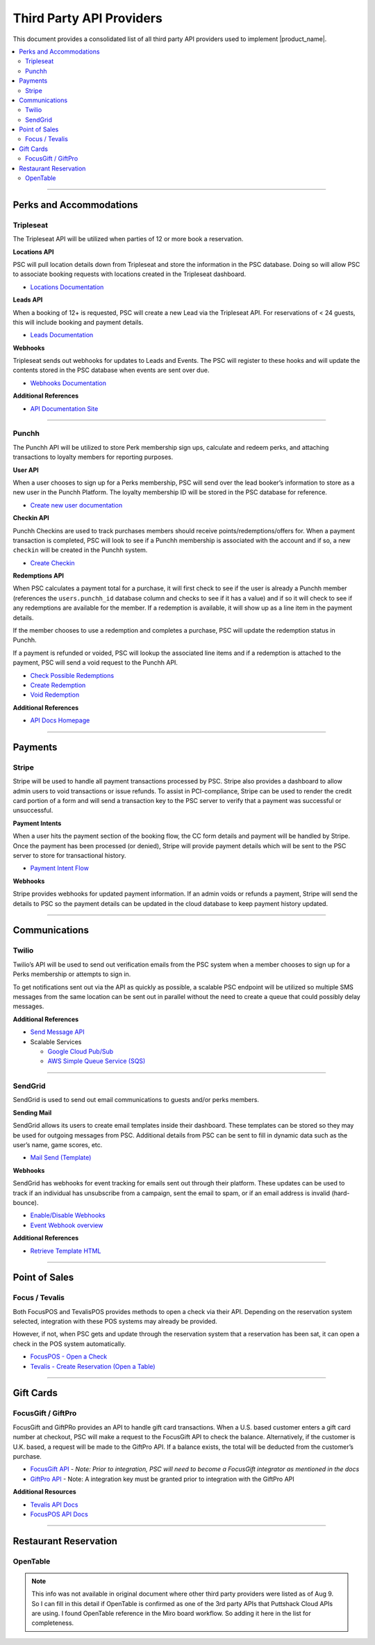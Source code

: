 .. _docref_puttshack_thirp_details:

.. Puttshack documentation Poc1
   Author: Chris Moore, Shaloo Shalini

.. spelling::

     booker
     Checkins
     redemptions
     transactional

**************************
Third Party API Providers
**************************

This document provides a consolidated list of all third party API providers used to implement |product_name|.

.. contents:: 
     :local:
     :depth: 2

----

Perks and Accommodations
========================

.. _ref_tpa_tripleseat:

Tripleseat
----------

The Tripleseat API will be utilized when parties of 12 or more book a
reservation.

**Locations API**

PSC will pull location details down from Tripleseat and store the
information in the PSC database. Doing so will allow PSC to associate
booking requests with locations created in the Tripleseat dashboard.

-  `Locations
   Documentation <https://support.tripleseat.com/hc/en-us/articles/212570457-Locations-API>`__

**Leads API**

When a booking of 12+ is requested, PSC will create a new Lead via the
Tripleseat API. For reservations of < 24 guests, this will include
booking and payment details.

-  `Leads
   Documentation <https://support.tripleseat.com/hc/en-us/articles/212528787-Leads-API>`__

**Webhooks**

Tripleseat sends out webhooks for updates to Leads and Events. The PSC
will register to these hooks and will update the contents stored in the
PSC database when events are sent over due.

-  `Webhooks
   Documentation <https://support.tripleseat.com/hc/en-us/articles/360002146094-Tripleseat-Webhooks>`__

**Additional References**

-  `API Documentation
   Site <https://support.tripleseat.com/hc/en-us/articles/205162108-API-Overview-Getting-Started>`__

----

.. _ref_tpa_punchh:

Punchh
------

The Punchh API will be utilized to store Perk membership sign ups,
calculate and redeem perks, and attaching transactions to loyalty
members for reporting purposes.

**User API**

When a user chooses to sign up for a Perks membership, PSC will send
over the lead booker’s information to store as a new user in the Punchh
Platform. The loyalty membership ID will be stored in the PSC database
for reference.

-  `Create new user
   documentation <https://developers.punchh.com/pos-apis/point-of-sale/pos-create-user>`__

**Checkin API**

Punchh Checkins are used to track purchases members should receive
points/redemptions/offers for. When a payment transaction is completed,
PSC will look to see if a Punchh membership is associated with the
account and if so, a new ``checkin`` will be created in the Punchh
system.

-  `Create
   Checkin <https://developers.punchh.com/pos-apis/point-of-sale/pos-checkin>`__

**Redemptions API**

When PSC calculates a payment total for a purchase, it will first check
to see if the user is already a Punchh member (references the
``users.punchh_id`` database column and checks to see if it has a value)
and if so it will check to see if any redemptions are available for the
member. If a redemption is available, it will show up as a line item in
the payment details.

If the member chooses to use a redemption and completes a purchase, PSC
will update the redemption status in Punchh.

If a payment is refunded or voided, PSC will lookup the associated line
items and if a redemption is attached to the payment, PSC will send a
void request to the Punchh API.

-  `Check Possible
   Redemptions <https://developers.punchh.com/pos-apis/point-of-sale/pos-redemption-possible>`__
-  `Create
   Redemption <https://developers.punchh.com/pos-apis/point-of-sale/pos-create-redemption>`__
-  `Void
   Redemption <https://developers.punchh.com/pos-apis/point-of-sale/pos-void-redemption>`__

**Additional References**

-  `API Docs Homepage <https://developers.punchh.com/core-api-docs>`__

----


Payments
========

.. _ref_tpa_stripe:

Stripe
------

Stripe will be used to handle all payment transactions processed by PSC.
Stripe also provides a dashboard to allow admin users to void
transactions or issue refunds. To assist in PCI-compliance, Stripe can
be used to render the credit card portion of a form and will send a
transaction key to the PSC server to verify that a payment was
successful or unsuccessful.

**Payment Intents**

When a user hits the payment section of the booking flow, the CC form
details and payment will be handled by Stripe. Once the payment has been
processed (or denied), Stripe will provide payment details which will be
sent to the PSC server to store for transactional history.

-  `Payment Intent
   Flow <https://stripe.com/docs/payments/integration-builder>`__

**Webhooks**

Stripe provides webhooks for updated payment information. If an admin
voids or refunds a payment, Stripe will send the details to PSC so the
payment details can be updated in the cloud database to keep payment
history updated.

----

Communications
==============

.. _ref_tpa_twilio:

Twilio
------

Twilio’s API will be used to send out verification emails from the PSC
system when a member chooses to sign up for a Perks membership or
attempts to sign in.

To get notifications sent out via the API as quickly as possible, a
scalable PSC endpoint will be utilized so multiple SMS messages from the
same location can be sent out in parallel without the need to create a
queue that could possibly delay messages.

**Additional References**

-  `Send Message API <https://www.twilio.com/docs/sms/send-messages>`__
-  Scalable Services

   -  `Google Cloud Pub/Sub <https://cloud.google.com/pubsub>`__
   -  `AWS Simple Queue Service (SQS) <https://aws.amazon.com/sqs/>`__

----

.. _ref_tpa_sendgrid:

SendGrid
--------

SendGrid is used to send out email communications to guests and/or perks
members.

**Sending Mail**

SendGrid allows its users to create email templates inside their
dashboard. These templates can be stored so they may be used for
outgoing messages from PSC. Additional details from PSC can be sent to
fill in dynamic data such as the user’s name, game scores, etc.

-  `Mail Send
   (Template) <https://docs.sendgrid.com/api-reference/mail-send/mail-send>`__

**Webhooks**

SendGrid has webhooks for event tracking for emails sent out through
their platform. These updates can be used to track if an individual has
unsubscribe from a campaign, sent the email to spam, or if an email
address is invalid (hard-bounce).

-  `Enable/Disable
   Webhooks <https://docs.sendgrid.com/api-reference/webhooks/enabledisable-signed-webhook>`__
-  `Event Webhook
   overview <https://docs.sendgrid.com/for-developers/tracking-events/getting-started-event-webhook>`__

**Additional References**

-  `Retrieve Template
   HTML <https://docs.sendgrid.com/api-reference/transactional-templates/retrieve-a-single-transactional-template>`__

----

Point of Sales 
==============

.. _ref_tap_focus_tevalis:

Focus / Tevalis
-----------------

Both FocusPOS and TevalisPOS provides methods to open a check via their
API. Depending on the reservation system selected, integration with
these POS systems may already be provided.

However, if not, when PSC gets and update through the reservation system
that a reservation has been sat, it can open a check in the POS system
automatically.

-  `FocusPOS - Open a
   Check <https://api.focuspos.com/#43331c3f-aa89-4bcb-860e-e14a83afc6dd>`__
-  `Tevalis - Create Reservation (Open a
   Table) <https://api.tevalis.com/Help/Api/POST-Reservation-CreateReservation-SiteID>`__

----

Gift Cards
==========

.. _ref_tpa_focus_giftpro:

FocusGift / GiftPro
--------------------

FocusGift and GiftPRo provides an API to handle gift card transactions.
When a U.S. based customer enters a gift card number at checkout, PSC
will make a request to the FocusGift API to check the balance.
Alternatively, if the customer is U.K. based, a request will be made to
the GiftPro API. If a balance exists, the total will be deducted from
the customer’s purchase.

-  `FocusGift
   API <https://help.focusca.com/hc/en-us/articles/360040732172-FocusGift-API-Activating-Cards>`__
   - *Note: Prior to integration, PSC will need to become a FocusGift
   integrator as mentioned in the docs*
-  `GiftPro API <https://www.giftpro.co.uk/api/>`__ - Note: A
   integration key must be granted prior to integration with the GiftPro
   API

**Additional Resources**

-  `Tevalis API Docs <https://api.tevalis.com/Help>`__
-  `FocusPOS API Docs <https://api.focuspos.com/#intro>`__

----

Restaurant Reservation
=======================

.. _ref_tpa_opentable:

OpenTable
----------

.. note::

     This info was not available in original document where other third party providers were listed as of Aug 9. So I can fill in this detail if OpenTable is confirmed as one of the 3rd party APIs that Puttshack Cloud APIs are using.  I found OpenTable reference in the Miro board workflow. So adding it here in the list for completeness.
